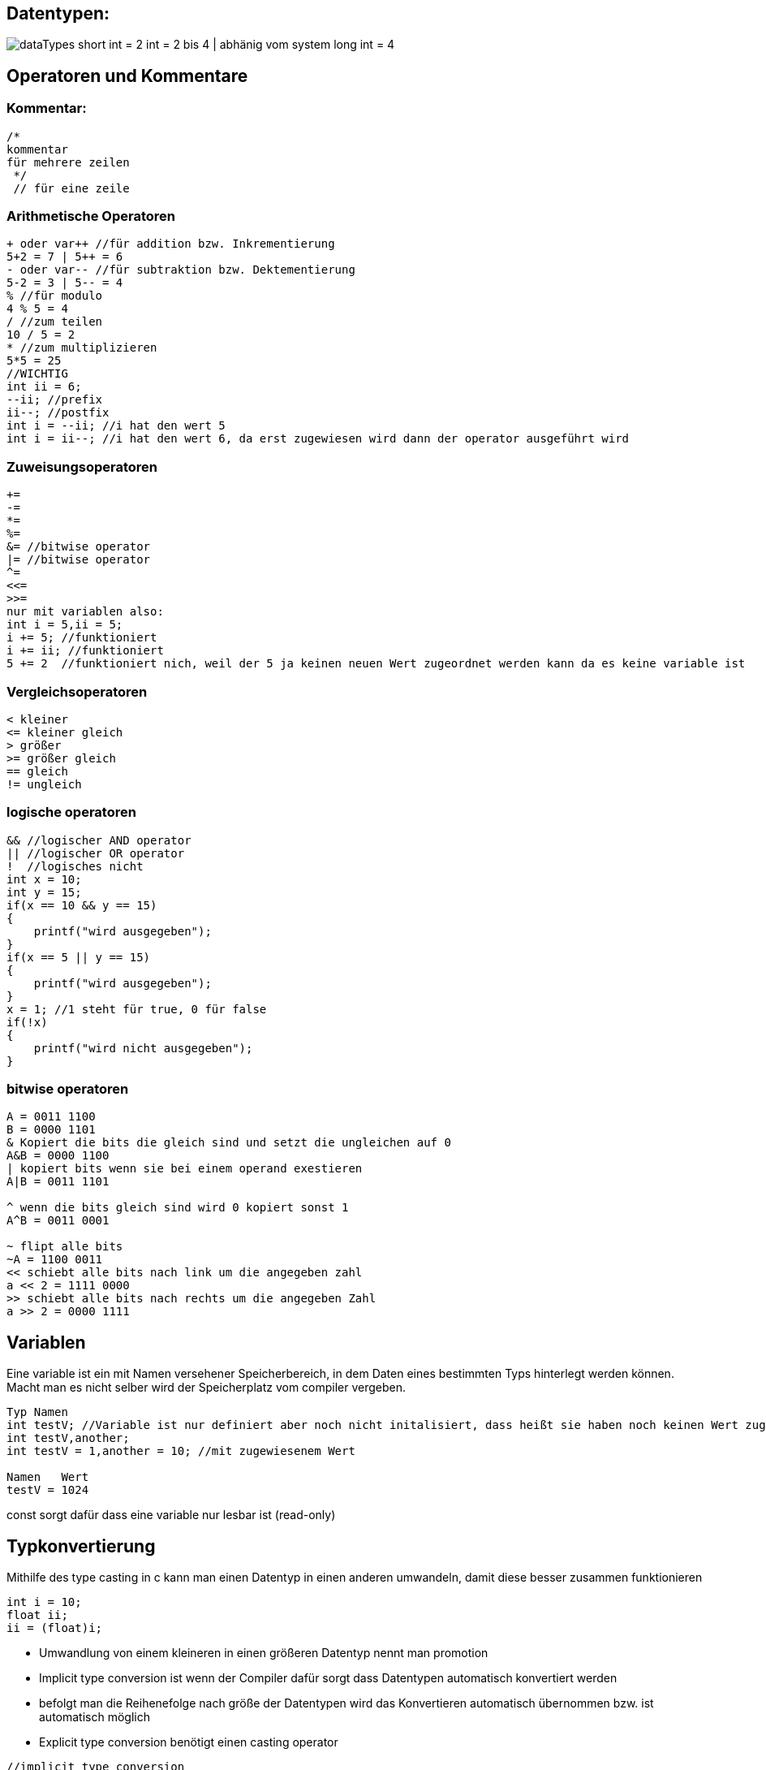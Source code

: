 
== Datentypen:
image:img/dataTypes.png[]
short int = 2
int = 2 bis 4 | abhänig vom system
long int = 4

== Operatoren und Kommentare

=== Kommentar:

[source,c]
----
/*
kommentar
für mehrere zeilen
 */
 // für eine zeile
----
=== Arithmetische Operatoren
[source,c]
----
+ oder var++ //für addition bzw. Inkrementierung
5+2 = 7 | 5++ = 6
- oder var-- //für subtraktion bzw. Dektementierung
5-2 = 3 | 5-- = 4
% //für modulo
4 % 5 = 4
/ //zum teilen
10 / 5 = 2
* //zum multiplizieren
5*5 = 25
//WICHTIG
int ii = 6;
--ii; //prefix
ii--; //postfix
int i = --ii; //i hat den wert 5
int i = ii--; //i hat den wert 6, da erst zugewiesen wird dann der operator ausgeführt wird
----
=== Zuweisungsoperatoren
[source,c]
----
+=
-=
*=
%=
&= //bitwise operator
|= //bitwise operator
^= 
<<=
>>=
nur mit variablen also:
int i = 5,ii = 5;
i += 5; //funktioniert
i += ii; //funktioniert
5 += 2  //funktioniert nich, weil der 5 ja keinen neuen Wert zugeordnet werden kann da es keine variable ist
----

=== Vergleichsoperatoren
[source,c]
----
< kleiner
<= kleiner gleich
> größer
>= größer gleich
== gleich
!= ungleich
----

=== logische operatoren 
[source,c]
----
&& //logischer AND operator
|| //logischer OR operator
!  //logisches nicht
int x = 10;
int y = 15;
if(x == 10 && y == 15)
{
    printf("wird ausgegeben");
}
if(x == 5 || y == 15)
{
    printf("wird ausgegeben");
}
x = 1; //1 steht für true, 0 für false
if(!x)
{
    printf("wird nicht ausgegeben");
}
----

=== bitwise operatoren
[source,c]
----
A = 0011 1100
B = 0000 1101
& Kopiert die bits die gleich sind und setzt die ungleichen auf 0
A&B = 0000 1100
| kopiert bits wenn sie bei einem operand exestieren
A|B = 0011 1101

^ wenn die bits gleich sind wird 0 kopiert sonst 1
A^B = 0011 0001

~ flipt alle bits
~A = 1100 0011
<< schiebt alle bits nach link um die angegeben zahl
a << 2 = 1111 0000
>> schiebt alle bits nach rechts um die angegeben Zahl
a >> 2 = 0000 1111
----

== Variablen
Eine variable ist ein mit Namen versehener Speicherbereich, in dem Daten eines bestimmten Typs hinterlegt werden können. Macht man es nicht selber wird der Speicherplatz vom compiler vergeben.
[source,c]
----
Typ Namen
int testV; //Variable ist nur definiert aber noch nicht initalisiert, dass heißt sie haben noch keinen Wert zugewiesen bekommen
int testV,another;
int testV = 1,another = 10; //mit zugewiesenem Wert

Namen   Wert
testV = 1024
----

const sorgt dafür dass eine variable nur lesbar ist (read-only)

== Typkonvertierung
Mithilfe des type casting in c kann man einen Datentyp in einen anderen umwandeln, damit diese besser zusammen funktionieren
[source,c]
----
int i = 10;
float ii;
ii = (float)i;
----


* Umwandlung von einem kleineren in einen größeren Datentyp nennt man promotion
* Implicit type conversion ist wenn der Compiler dafür sorgt dass Datentypen automatisch konvertiert werden
* befolgt man die Reihenefolge nach größe der Datentypen wird das Konvertieren automatisch übernommen bzw. ist automatisch möglich
* Explicit type conversion benötigt einen casting operator

[source,c]
----
//implicit type conversion
int i = 10;
float ii = i; //wird automatisch umgewandelt
//explicit type conversion
float i = 3.5;
int ii = i //nicht möglich
int ii = (float)i; //funktioniert da man explicit angibt das der Datentyp umgewandelt werden soll
----


== Statements
Statements sind wichtig für den Ablauf und die Logik des Programms.


=== goto und labeled-statements:
[source,c]
----
statement:
    jump-statement //goto
        goto identifier;
    labeled-statement
        identifier : statement;
*/
#include <stdio.h>
int main()
{
    for (int i = 0; i < 10; i++)
    {
        if (i == 5)
        {
            goto stop;
        }
    }
    printf("Loop exited without going to stop\n"); //wird nicht ausgeführt

    stop: printf("stopped i = 5\n");
}
----





=== jump-statement:
[source,c]
----
/*
iteration-statement
    jump-statement

iteration-statement
    statement
        jump-statement
*/
for(int i = 0;i < 10;i++){
    if(i == 10){
        break;    // bricht die schleife ab
        continue; // Überspringt die iteration ab hier
        goto identifier;     // springt zum angegebenen Identifier
    }
}
----


=== iteration-statement
[source,c]
----
#include <stdio.h>
/*
iteration-statement
    do statement while (expression);
    while (expression) satement
    for (init-expression;cond-expression;loop-expression) satement
*/
int main()
{
    do
    {
        printf("Das wird ausgeben");
    } while (1 == 2);

    while (1 == 2)
    {
        printf("Das wird nicht ausgegben");
    }

    for (int i = 0; i < 10; i++) //bei intiliasierung;condition;bei jeder Iteration
    {
        if (i == 5)
        {
            break;
        }
    }
}
----


=== selection-statement
[source,c]
----
/*
selection-statement
    if(expression) statement
    if(expression) statement else statement
    switch(expression) statement
*/

#include <stdio.h>
int main()
{
    if(1 == 1){
        printf("das wird ausgegeben\n");
    }
    else
    {
        printf("das wird nicht ausgegben\n");
    }
}
----


=== switch und labeled-statements
[source,c]
----
/*
    selection-statement
        switch(expression) labeled-statement // case und default
    labeled-statement
        case constant-expression : statement // ende mit break makieren
        default: statement                   // ende mit break makieren
*/
#include <stdio.h>
int main()
{
    int expression = 1;
    switch (expression)
    {
    case 1:
        printf("wird ausgegeben\n");
        break;
    
    default:
        printf("wird nicht ausgeben\n");
        break;
    }

}
----

=== expression-statement
/*
expression-statement
    expression; // eine Leere expression nennt man Null statement
*/
* Bestehen aus symbolen,nummern, text die ein bestimmten ergebniss erzeugen 
* man unterscheided zwischen Arithmetic, Relational, Logical und Conditional Expressions

=== compound-statement

ein compound-statement (auch block genannt) wird normalerweise als body für ein anderes statement benutzt. Z.b das if statement


[source,c]
----
#include <stdio.h>
/*
compound-statement
    { declaration-list statement-list }
declaration-list
    declaration
    declaration-list declaration
statement-list
    statement
    statement-list statement
*/
int main()
{
    if (1 == 1)
    {           //begin of compound statement
        int t = 1;
        for (int i = 0; i < 10; i++)
        {
            printf("%i\n",i);
        }
    }           //end
}
----

=== Expression

=== Arithmetic Expression +
Arithmetic Expressions beinhalten das benutzen von mathematischen operatoren mit den Typen int, float oder double.

=== Relational Expressions +
Relational Expressions benutzen die Vergleichsoperatoren z.B > um zwei operands zu vergleichen. Das ergebnis des Vergleiches ist dann 0 für false oder none-zero für true
[source,c]
----
a!=b
a+b == x+y
----

=== Logical Expressions +
Eine logical Expression kombiniert mehrere relational expressions. Die expression entscheided ob eine bestimmtes statement oder statement Gruppe ausgeführt werden soll.

=== Conditional Expression + 
Besteht aus drei Expressions: Expression1 ? expression 2 : expression 3


== Storage classes
Was sind Storage classes ?
Storage classes beschreiben eigenschaften von variablen und funktionen bezüglich ihrer Zugänglichkeit, lebenslänge und scope(Gültigkeit).

=== Welche gibt es ?
==== auto
Auto ist die Standard storage class für variablen innerhalb einer funktion oder eines Blocks.
Auto variablen sind Lokal in der Funktion und können somit nur in dieser Benutz werden.
Benutzt man pointer außerhalb des scopes der Variable funktioniert das nicht, da diese an der bestimmten speicherstelle nicht mehr exestiert.
(wenn die funktion vorbei ist wird auch der speicherplatz für die Lokalen variabeln in der Funktion wieder freigegeben)
Variablen die mit auto erstellt werden bekommen auch einen garbage Wert also einen Zufälligen müll wert, da beim erstellen der Variable bereits Speicherplatz für die Variable reserviert wird.

==== extern
Extern sagt einfach nur, dass die Variable irgendwo nur nicht im Block definiert wurde. Hauptsächlich wird extern für Variablen benutzt welche in mehreren Files benutzt werden.

==== static
Static wird benutzt um eine Variable bis zum ende des Programms zu behalten. (Speicher wir nicht freigegeben)
Wenn man in einer Funktion einen Pointer zu einer static variable zurrückgibt kann man selbst nach Ablauf der Funktion noch auf diese Zugreifen.
Das wäre bei einer normalen lokalen Variable nicht der Fall.

==== Register
Register wird benutzt, wenn man eine Variable in dem Cpu register des processors/microprocessor speichern möchte, da das Zugreifen auf diese Variablen deutlich schneller ist. Wenn kein speicher frei ist werden diese Variable in den memory gespeichert. Wie beim speicher bekommt der Speicher einen garbage wert, wenn nicht bei der erstellung ein Wert direkt zugeordnet wird.

== Pointer
Speichert die Speicheradresse einer Variable.

=== Arithmetik
* Inkrementierung
* Dekrementierung
* Addition
* Subtraktion
* Vegleichen
[source,c]
----
#include <stdio.h>
int main()
{
   int a=60,b=13,*ptr=&a;
   printf("first num: %i\n",*ptr);
   printf("second num: %i\n",*++ptr);
}
----
Funktionert, da die Speicher adressen der Variablen hintereinander liegen (weil die im Stack gespeichert werden) und man einen pointer kann einfach _+_ rechnen kann, um auf die nächste speicher adresse

== null statement
Ist ein expression statement mit einer fehlenden expression.
Ist sinvoll, wenn der Syntax eine expression fordert man aber keine braucht/ benutzen will
werden auch als platzthalter benutzt


return bei if, while , for
null statement

== memory layout of c programs

=== 1. Text/code segment
* Speichert den die compilierten program instructions
* Read-only
* hat eine niedrigere speicher adresse, damit diese von dem stack und heap nicht überschrieben wird

=== data segment
2. Initialized data segment
* hier werden globale und satische variablen gespeichert, welche bereits initialisiert sind
* lifetime bis zum ende des Programs
* variablen können geändert werden

3. unitialized data segment (bss)
* hier werden globale variablen gespeichert, welche nicht intizialisiert wurden 
* lifetime ist auch bis zum ende des Programms

4. Heap
* hier werden variablen gespeichert die Dynamisch gespeichert werden wären des Programms z.B mit malloc
* programmierer selber muss sich um den heap speicher kümmern
* kann zu memory leak problemen führen

5. Stack
* variablen werden nach und nach im stack gespeichert
* desswegen kann man mit ++/-- sich durch die variablen bewegen

== struct
Ein struct ist eine user definerter datentyp der aus Einer Gruppe an variablen besteht. Die variablen innerhalb eines structs nennt man member.
Die Werte vom struct werden hintereinander gespeichert, desswegen kann auch pointer arithmetic angewandt werden.

[source,c]
----
#include <stdio.h>

struct test
{
    int i;
    char test;
    int f;
}structVar;
int main()
{
    structVar.i = 10;
    structVar.test = 'a';
    structVar.f = 1;
    printf("%c\n",*(&structVar.i+1));    //0x7ffd4e6ebc4c = 76
    printf("%p\n",&structVar.test); //0x7ffd4e6ebc50 = 80
    printf("%p\n",&structVar.f);    //0x7ffd4e6ebc54 = 84
}
----



== union
Union ist ähnlich wie ein struct nur speichert es die Daten in der gleichen speicheradresse. Das heißt, dass immer nur ein Wert für eine Variable/Member gespeichert werden kann. 
Ein Union hat dabei die Größe des größten members

[source,c]
----
#include <stdio.h>

union test
{
    int i;
    char test;
    float f;
};

int main()
{
    union test unionVar;
    unionVar.i = 10;
    unionVar.test = 'a';
    unionVar.f = 1.0;
    printf("%p\n", &unionVar.i);         // 0x5584abbdb014
    printf("%p\n", &unionVar.test);      // 0x5584abbdb014
    printf("%p\n", &unionVar.f);         // 0x5584abbdb014
    printf("int: %i\n", unionVar.i);     // 1065353216
    printf("char: %c\n", unionVar.test); // ''
    printf("float: %f\n", unionVar.f);   // 1.000000
}

----


== Typedefintion

Alias namen für Datentypen. Besonders hilfreich für struct und union.

[source,c]
----
#include <stdio.h>

typedef union
{
    int i;
    char test;
    float f;
} test, unionType; // dadurch werden keine Variablen erstellt

typedef struct
{
    int i;
} structType;

int main()
{
    test unionVar1;       // nicht union test UnionVar
    unionType unionVar2;  // funktioniert auch
    structType structVar; // nicht struct structType structVar;
}
----


== Quellen
https://www.tutorialspoint.com/cprogramming/
https://www.c-howto.de/tutorial/strukturierte-datentypen/strukturen/typdefinition/
https://www.cs.hs-rm.de/~kaiser/2122_hwpi/5_C-Sprachelemente-handout.pdf
http://www.inf.fu-berlin.de/lehre/WS11/OS/slides/OS_Declarations_in_C_.pdf
https://learn.microsoft.com/en-us/cpp/c-language/statements-c?view=msvc-170
https://www.geeksforgeeks.org/data-types-in-c/